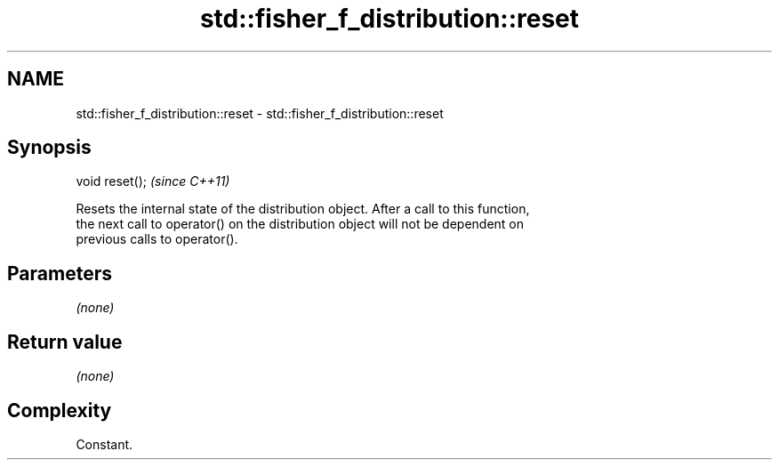 .TH std::fisher_f_distribution::reset 3 "2018.03.28" "http://cppreference.com" "C++ Standard Libary"
.SH NAME
std::fisher_f_distribution::reset \- std::fisher_f_distribution::reset

.SH Synopsis
   void reset();  \fI(since C++11)\fP

   Resets the internal state of the distribution object. After a call to this function,
   the next call to operator() on the distribution object will not be dependent on
   previous calls to operator().

.SH Parameters

   \fI(none)\fP

.SH Return value

   \fI(none)\fP

.SH Complexity

   Constant.
